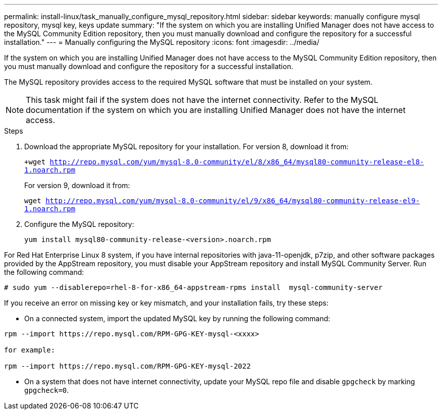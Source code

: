 ---
permalink: install-linux/task_manually_configure_mysql_repository.html
sidebar: sidebar
keywords: manually configure mysql repository, mysql key, keys update
summary: "If the system on which you are installing Unified Manager does not have access to the MySQL Community Edition repository, then you must manually download and configure the repository for a successful installation."
---
= Manually configuring the MySQL repository
:icons: font
:imagesdir: ../media/

[.lead]
If the system on which you are installing Unified Manager does not have access to the MySQL Community Edition repository, then you must manually download and configure the repository for a successful installation.

The MySQL repository provides access to the required MySQL software that must be installed on your system.

[NOTE]
====
This task might fail if the system does not have the internet connectivity. Refer to the MySQL documentation if the system on which you are installing Unified Manager does not have the internet access.
====
.Steps

. Download the appropriate MySQL repository for your installation. For version 8, download it from:
+
`+wget http://repo.mysql.com/yum/mysql-8.0-community/el/8/x86_64/mysql80-community-release-el8-1.noarch.rpm`
+
For version 9, download it from:
+
`wget http://repo.mysql.com/yum/mysql-8.0-community/el/9/x86_64/mysql80-community-release-el9-1.noarch.rpm`

. Configure the MySQL repository:
+
`yum install mysql80-community-release-<version>.noarch.rpm`

For Red Hat Enterprise Linux 8 system, if you have internal repositories with java-11-openjdk, p7zip, and other software packages provided by the AppStream repository, you must disable your AppStream repository and install MySQL Community Server. Run the following command:

----
# sudo yum --disablerepo=rhel-8-for-x86_64-appstream-rpms install  mysql-community-server
----


If you receive an error on missing key or key mismatch, and your installation fails, try these steps:

* On a connected system, import the updated MySQL key by running the following command:

----
rpm --import https://repo.mysql.com/RPM-GPG-KEY-mysql-<xxxx>

for example:

rpm --import https://repo.mysql.com/RPM-GPG-KEY-mysql-2022
----
** On a system that does not have internet connectivity, update your MySQL repo file and disable `gpgcheck` by marking `gpgcheck=0`.

// 15-November-2024 OTHERDOC-81